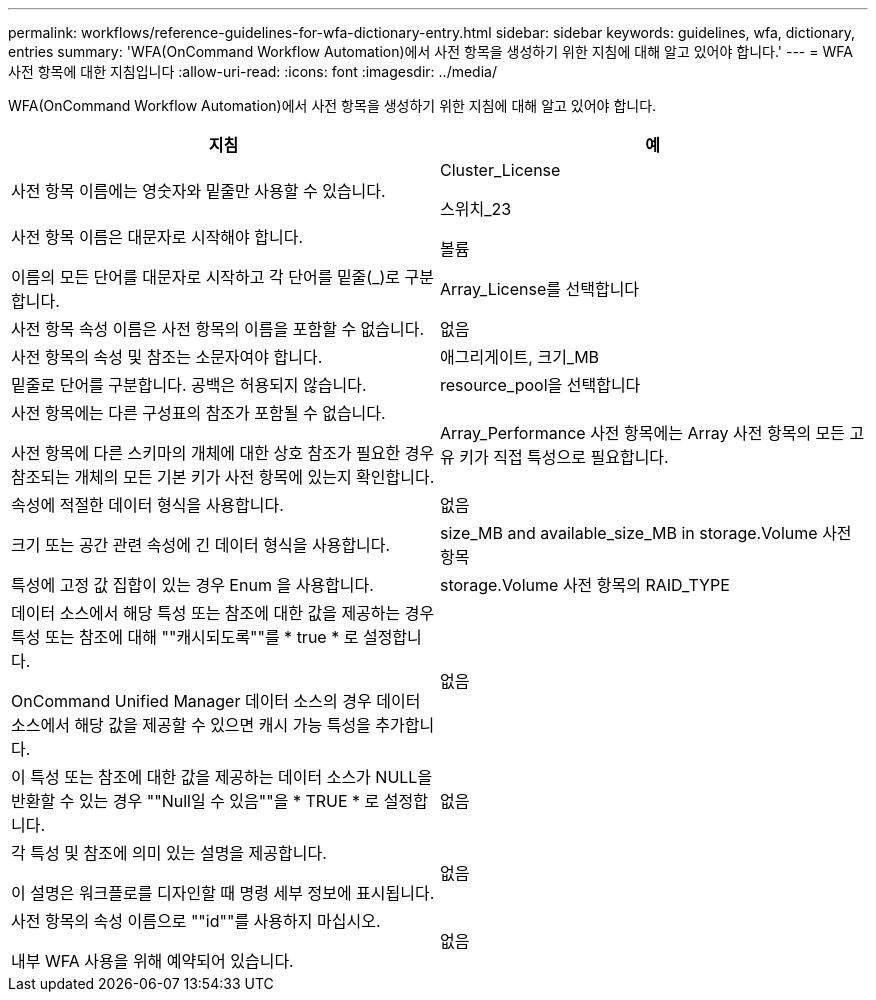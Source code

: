 ---
permalink: workflows/reference-guidelines-for-wfa-dictionary-entry.html 
sidebar: sidebar 
keywords: guidelines, wfa, dictionary, entries 
summary: 'WFA(OnCommand Workflow Automation)에서 사전 항목을 생성하기 위한 지침에 대해 알고 있어야 합니다.' 
---
= WFA 사전 항목에 대한 지침입니다
:allow-uri-read: 
:icons: font
:imagesdir: ../media/


[role="lead"]
WFA(OnCommand Workflow Automation)에서 사전 항목을 생성하기 위한 지침에 대해 알고 있어야 합니다.

[cols="2*"]
|===
| 지침 | 예 


 a| 
사전 항목 이름에는 영숫자와 밑줄만 사용할 수 있습니다.
 a| 
Cluster_License

스위치_23



 a| 
사전 항목 이름은 대문자로 시작해야 합니다.

이름의 모든 단어를 대문자로 시작하고 각 단어를 밑줄(_)로 구분합니다.
 a| 
볼륨

Array_License를 선택합니다



 a| 
사전 항목 속성 이름은 사전 항목의 이름을 포함할 수 없습니다.
 a| 
없음



 a| 
사전 항목의 속성 및 참조는 소문자여야 합니다.
 a| 
애그리게이트, 크기_MB



 a| 
밑줄로 단어를 구분합니다. 공백은 허용되지 않습니다.
 a| 
resource_pool을 선택합니다



 a| 
사전 항목에는 다른 구성표의 참조가 포함될 수 없습니다.

사전 항목에 다른 스키마의 개체에 대한 상호 참조가 필요한 경우 참조되는 개체의 모든 기본 키가 사전 항목에 있는지 확인합니다.
 a| 
Array_Performance 사전 항목에는 Array 사전 항목의 모든 고유 키가 직접 특성으로 필요합니다.



 a| 
속성에 적절한 데이터 형식을 사용합니다.
 a| 
없음



 a| 
크기 또는 공간 관련 속성에 긴 데이터 형식을 사용합니다.
 a| 
size_MB and available_size_MB in storage.Volume 사전 항목



 a| 
특성에 고정 값 집합이 있는 경우 Enum 을 사용합니다.
 a| 
storage.Volume 사전 항목의 RAID_TYPE



 a| 
데이터 소스에서 해당 특성 또는 참조에 대한 값을 제공하는 경우 특성 또는 참조에 대해 ""캐시되도록""를 * true * 로 설정합니다.

OnCommand Unified Manager 데이터 소스의 경우 데이터 소스에서 해당 값을 제공할 수 있으면 캐시 가능 특성을 추가합니다.
 a| 
없음



 a| 
이 특성 또는 참조에 대한 값을 제공하는 데이터 소스가 NULL을 반환할 수 있는 경우 ""Null일 수 있음""을 * TRUE * 로 설정합니다.
 a| 
없음



 a| 
각 특성 및 참조에 의미 있는 설명을 제공합니다.

이 설명은 워크플로를 디자인할 때 명령 세부 정보에 표시됩니다.
 a| 
없음



 a| 
사전 항목의 속성 이름으로 ""id""를 사용하지 마십시오.

내부 WFA 사용을 위해 예약되어 있습니다.
 a| 
없음

|===